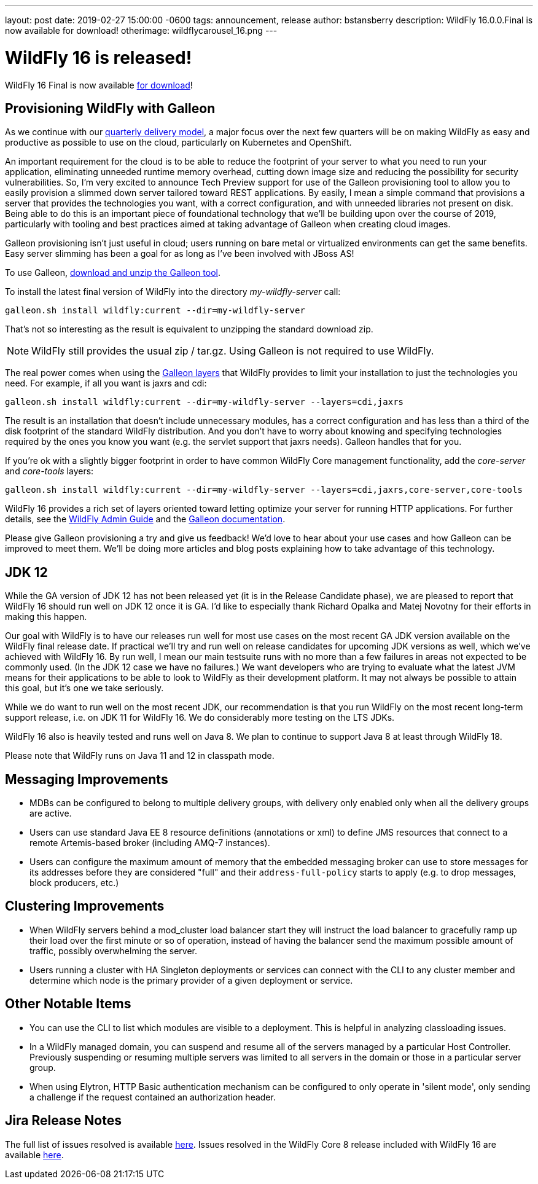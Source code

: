 ---
layout: post
date:   2019-02-27 15:00:00 -0600
tags:   announcement, release
author: bstansberry
description: WildFly 16.0.0.Final is now available for download!
otherimage: wildflycarousel_16.png
---

= WildFly 16 is released!

WildFly 16 Final is now available link:{base_url}/downloads[for download]!

Provisioning WildFly with Galleon
---------------------------------
As we continue with our link:http://lists.jboss.org/pipermail/wildfly-dev/2017-December/006250.html[quarterly delivery model], a major focus over the next few quarters will be on making WildFly as easy and productive as possible to use on the cloud, particularly on Kubernetes and OpenShift.

An important requirement for the cloud is to be able to reduce the footprint of your server to what you need to run your application, eliminating unneeded runtime memory overhead, cutting down image size and reducing the possibility for security vulnerabilities. So, I'm very excited to announce Tech Preview support for use of the Galleon provisioning tool to allow you to easily provision a slimmed down server tailored toward REST applications. By easily, I mean a simple command that provisions a server that provides the technologies you want, with a correct configuration, and with unneeded libraries not present on disk. Being able to do this is an important piece of foundational technology that we'll be building upon over the course of 2019, particularly with tooling and best practices aimed at taking advantage of Galleon when creating cloud images.

Galleon provisioning isn't just useful in cloud; users running on bare metal or virtualized environments can get the same benefits. Easy server slimming has been a goal for as long as I've been involved with JBoss AS!

To use Galleon, link:https://github.com/wildfly/galleon/releases[download and unzip the Galleon tool].

To install the latest final version of WildFly into the directory _my-wildfly-server_ call:

[source,options="nowrap"]
----
galleon.sh install wildfly:current --dir=my-wildfly-server
----

That's not so interesting as the result is equivalent to unzipping the standard download zip. 

[NOTE]
====
WildFly still provides the usual zip / tar.gz. Using Galleon is not required to use WildFly.
==== 

The real power comes when using the link:++https://docs.wildfly.org/galleon/#_layers++[Galleon layers] that WildFly provides to limit your installation to just the technologies you need. For example, if all you want is jaxrs and cdi:

[source,options="nowrap"]
----
galleon.sh install wildfly:current --dir=my-wildfly-server --layers=cdi,jaxrs
----

The result is an installation that doesn't include unnecessary modules, has a correct configuration and has less than a third of the disk footprint of the standard WildFly distribution. And you don't have to worry about knowing and specifying technologies required by the ones you know you want (e.g. the servlet support that jaxrs needs). Galleon handles that for you.

If you're ok with a slightly bigger footprint in order to have common WildFly Core management functionality, add the _core-server_ and _core-tools_ layers:

[source,options="nowrap"]
----
galleon.sh install wildfly:current --dir=my-wildfly-server --layers=cdi,jaxrs,core-server,core-tools
----

WildFly 16 provides a rich set of layers oriented toward letting optimize your server for running HTTP applications. For further details, see the link:http://docs.wildfly.org/16/Admin_Guide.html#Galleon_Provisioning[WildFly Admin Guide] and the link:https://docs.wildfly.org/galleon[Galleon documentation].

Please give Galleon provisioning a try and give us feedback! We'd love to hear about your use cases and how Galleon can be improved to meet them. We'll be doing more articles and blog posts explaining how to take advantage of this technology.

JDK 12
------
While the GA version of JDK 12 has not been released yet (it is in the Release Candidate phase), we are pleased to report that WildFly 16 should run well on JDK 12 once it is GA. I'd like to especially thank Richard Opalka and Matej Novotny for their efforts in making this happen.

Our goal with WildFly is to have our releases run well for most use cases on the most recent GA JDK version available on the WildFly final release date. If practical we'll try and run well on release candidates for upcoming JDK versions as well, which we've achieved with WildFly 16. By run well, I mean our main testsuite runs with no more than a few failures in areas not expected to be commonly used. (In the JDK 12 case we have no failures.) We want developers who are trying to evaluate what the latest JVM means for their applications to be able to look to WildFly as their development platform. It may not always be possible to attain this goal, but it's one we take seriously.

While we do want to run well on the most recent JDK, our recommendation is that you run WildFly on the most recent long-term support release, i.e. on JDK 11 for WildFly 16.  We do considerably more testing on the LTS JDKs.

WildFly 16 also is heavily tested and runs well on Java 8. We plan to continue to support Java 8 at least through WildFly 18.

Please note that WildFly runs on Java 11 and 12 in classpath mode.

Messaging Improvements
----------------------

* MDBs can be configured to belong to multiple delivery groups, with delivery only enabled only when all the delivery groups are active.
* Users can use standard Java EE 8 resource definitions (annotations or xml) to define JMS resources that connect to a remote Artemis-based broker (including AMQ-7 instances).
* Users can configure the maximum amount of memory that the embedded messaging broker can use to store messages for its addresses before they are considered "full" and
their `address-full-policy` starts to apply (e.g. to drop messages, block producers, etc.)

Clustering Improvements
-----------------------

* When WildFly servers behind a mod_cluster load balancer start they will instruct the load balancer to gracefully ramp up their load over the first minute or so of operation, instead of having the balancer send the maximum possible amount of traffic, possibly overwhelming the server.
* Users running a cluster with HA Singleton deployments or services can connect with the CLI to any cluster member and  determine which node is the primary provider of a given deployment or service.

Other Notable Items
-------------------

* You can use the CLI to list which modules are visible to a deployment. This is helpful in analyzing classloading issues.
* In a WildFly managed domain, you can suspend and resume all of the servers managed by a particular Host Controller. Previously suspending or resuming multiple servers was limited to all servers in the domain or those in a particular server group.
* When using Elytron, HTTP Basic authentication mechanism can be configured to only operate in 'silent mode', only sending a challenge if the request contained an authorization header.


Jira Release Notes
------------------
The full list of issues resolved is available link:https://issues.jboss.org/secure/ReleaseNote.jspa?projectId=12313721&version=12340370[here]. Issues resolved in the WildFly Core 8 release included with WildFly 16 are available link:https://issues.jboss.org/secure/ReleaseNote.jspa?projectId=12315422&version=12340978[here].
